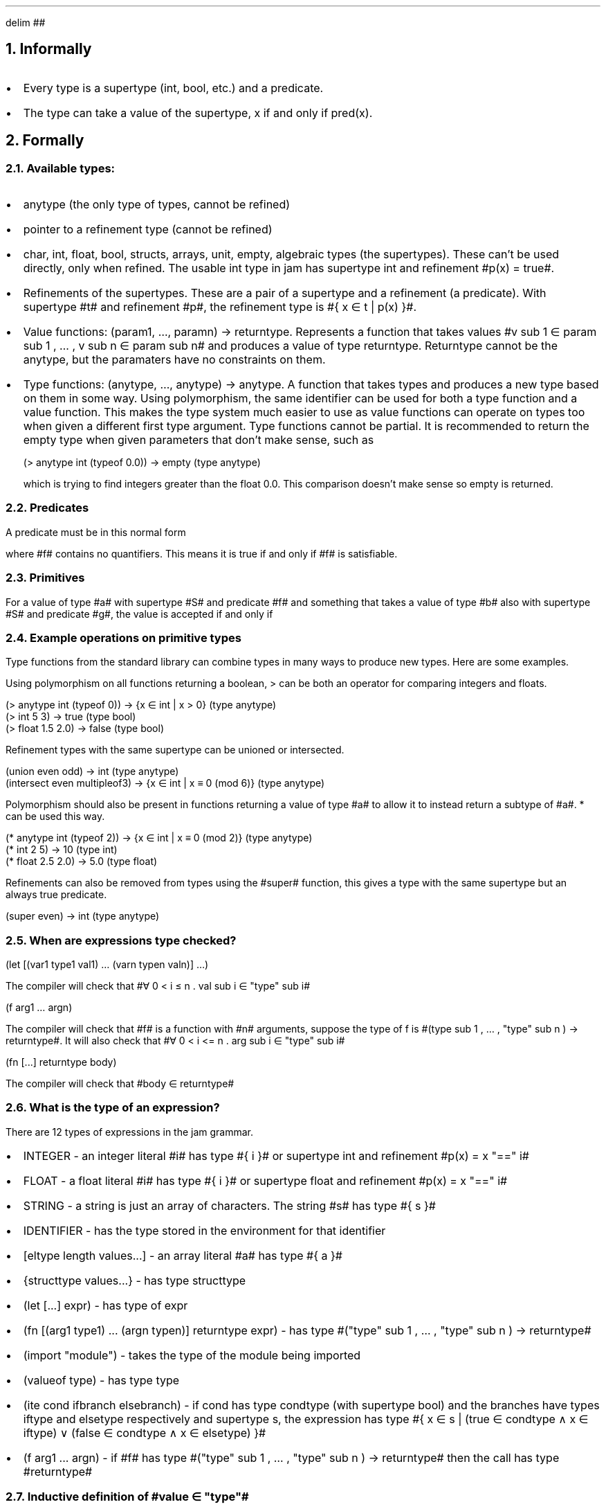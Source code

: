 .EQ
delim ##
.EN
.NH 1
Informally
.IP \(bu 2)
Every type is a supertype (int, bool, etc.) and a predicate.
.IP \(bu 2)
The type can take a value of the supertype, x if and only if pred(x).
.NH 1
Formally
.NH 2
Available types:
.IP \(bu 2)
anytype (the only type of types, cannot be refined)
.IP \(bu 2)
pointer to a refinement type (cannot be refined)
.IP \(bu 2)
char, int, float, bool, structs, arrays, unit, empty, algebraic types (the supertypes).
These can't be used directly, only when refined.
The usable int type in jam has supertype int and refinement #p(x) = true#.
.IP \(bu 2)
Refinements of the supertypes.
These are a pair of a supertype and a refinement (a predicate).
With supertype #t# and refinement #p#, the refinement type is #\(lC x \(mo t | p(x) \(rC#.
.IP \(bu 2)
Value functions: (param1, \[u2026], paramn) -> returntype.
Represents a function that takes values #v sub 1 \(mo param sub 1 , \[u2026] , v sub n \(mo param sub n# and produces a value of type returntype.
Returntype cannot be the anytype, but the paramaters have no constraints on them.
.IP \(bu 2)
Type functions: (anytype, \[u2026], anytype) -> anytype.
A function that takes types and produces a new type based on them in some way.
Using polymorphism, the same identifier can be used for both a type function and a value function.
This makes the type system much easier to use as value functions can operate on types too when given a different first type argument. 
Type functions cannot be partial. It is recommended to return the empty type when given parameters that don't make sense, such as
.DS L
.ft CW
(> anytype int (typeof 0.0))   -> empty (type anytype)
.ft
.DE
which is trying to find integers greater than the float 0.0. This comparison doesn't make sense so empty is returned.
.NH 2
Predicates
.LP
A predicate must be in this normal form
.EQ
\[te] x sub 1 , \[u2026] , x sub n . f(x sub 1 , \[u2026] , x sub n )
.EN
where #f# contains no quantifiers. This means it is true if and only if #f# is satisfiable.
.NH 2
Primitives
.LP
For a value of type #a# with supertype #S# and predicate #f# and something that takes a value of type #b# also with supertype #S# and predicate #g#, the value is accepted if and only if
.EQ
\[fa] x \[mo] S . f(x) \[rA] g(x)
.EN
.NH 2
Example operations on primitive types
.LP
Type functions from the standard library can combine types in many ways to produce new types. Here are some examples.
.LP
Using polymorphism on all functions returning a boolean, > can be both an operator for comparing integers and floats.
.DS L
.ft CW
(> anytype int (typeof 0))     -> {x \[mo] int | x > 0} (type anytype)
(> int 5 3)                    -> true (type bool)
(> float 1.5 2.0)              -> false (type bool)
.ft
.DE
.LP
Refinement types with the same supertype can be unioned or intersected.
.DS L
.ft CW
(union even odd)               -> int (type anytype)
(intersect even multipleof3)   -> {x \[mo] int | x \[==] 0 (mod 6)} (type anytype)
.ft
.DE
.LP
Polymorphism should also be present in functions returning a value of type #a# to allow it to instead return a subtype of #a#. * can be used this way.
.DS L
.ft CW
(* anytype int (typeof 2))   -> {x \[mo] int | x \[==] 0 (mod 2)} (type anytype)
(* int 2 5)                  -> 10 (type int)
(* float 2.5 2.0)            -> 5.0 (type float)
.ft
.DE
.LP
Refinements can also be removed from types using the #super# function, this gives a type with the same supertype but an always true predicate.
.DS L
.ft CW
(super even)  -> int (type anytype)
.ft
.DE
.NH 2
When are expressions type checked?
.DS L
.ft CW
(let [(var1 type1 val1) \[u2026] (varn typen valn)] \[u2026])
.ft
.DE
The compiler will check that #\[fa] 0 < i \[<=] n . val sub i \[mo] "type" sub i#
.DS L
.ft CW
(f arg1 \[u2026] argn)
.ft
.DE
The compiler will check that #f# is a function with #n# arguments, suppose the type of f is
#(type sub 1 , \[u2026] , "type" sub n ) -> returntype#.
It will also check that #\[fa] 0 < i <= n . arg sub i \[mo] "type" sub i#
.DS L
.ft CW
(fn [...] returntype body)
.ft
.DE
The compiler will check that #body \[mo] returntype#
.NH 2
What is the type of an expression?
.LP
There are 12 types of expressions in the jam grammar.
.IP \(bu 2)
INTEGER - an integer literal #i# has type #\(lC i \(rC# or supertype int and refinement #p(x) = x "==" i#
.IP \(bu 2)
FLOAT - a float literal #i# has type #\(lC i \(rC# or supertype float and refinement #p(x) = x "==" i#
.IP \(bu 2)
STRING - a string is just an array of characters. The string #s# has type #\(lC s \(rC#
.IP \(bu 2)
IDENTIFIER - has the type stored in the environment for that identifier
.IP \(bu 2)
[eltype length values...] - an array literal #a# has type #\(lC a \(rC#
.IP \(bu 2)
{structtype values...} - has type structtype
.IP \(bu 2)
(let [...] expr) - has type of expr
.IP \(bu 2)
(fn [(arg1 type1) ... (argn typen)] returntype expr) - has type #("type" sub 1 , \[u2026] , "type" sub n ) -> returntype#
.IP \(bu 2)
(import "module") - takes the type of the module being imported
.IP \(bu 2)
(valueof type) - has type type
.IP \(bu 2)
(ite cond ifbranch elsebranch) - if cond has type condtype (with supertype bool) and the branches have types iftype and elsetype respectively and supertype s, the expression has type #\(lC x \(mo s | (true \(mo condtype \(AN x \(mo iftype) \(OR (false \(mo condtype \(AN x \(mo elsetype) \(rC#
.IP \(bu 2)
(f arg1 ... argn) - if #f# has type #("type" sub 1 , \[u2026] , "type" sub n ) -> returntype# then the call has type #returntype#
.NH 2
Inductive definition of #value \(mo "type"#
.IP \(bu 2)
value \(mo anytype #iff# value is one of the types listed in section 2.1
.IP \(bu 2)
value \(mo pointer(ttype) #iff# the type of value is a pointer pointing to #pointed# and #pointed \(mo ttype#
.IP \(bu 2)
value \(mo type where type is a refinement type with supertype #s# and refinement #p# #iff#
value has supertype #s# and #p(value)#
.IP \(bu 2)
value \(mo #(param sub 1 , \[u2026], param sub n ) -> returntype# where returntype isn't the anytype #iff# 
.EQ
\(fa arg sub 1 \(mo param sub 1 , \[u2026] , arg sub n \(mo param sub n
.EN
(value #arg sub 1# \[u2026] #arg sub n#) \(mo returntype
.IP \(bu 2)
value \(mo #(anytype, \[u2026], anytype) -> anytype# #iff#
value is a type function with type #(anytype, \[u2026], anytype) -> anytype#
.NH 2
How types are evaluated
.LP
Types and type functions are evaluated at compile time using these rules
.IP \(bu 2)
IDENTIFIER - the value of that identifier in the environment
.IP \(bu 2)
[type length] - an array of length length and elements with type type
.IP \(bu 2)
{prop type ...} - a struct with named properties with respective types
.IP \(bu 2)
(let [(#var sub 1# #"type"# #"type" sub 1#) \[u2026] (#var sub n# #"type"# #"type" sub n#)] #body#) - 
evaluates the first definition's type and value and updates the environment, then uses the updated environment to
evaluate the second definition and continues until the last one, then
evaluates #body# with the updated environment.
.IP \(bu 2)
(fn [(#param sub 1# #"type" sub 1#) \[u2026] (#param sub n# #"type" sub n#)] #"returntype"# #body#) -
a type function taking #n# types as arguments and returning a new type, the environment is updated after
evaluating each type argument when the function is called, so the types of later parameters can depend on the
value of earlier ones, this is how polymorphism works in jam. This way the same definition can produce several
type functions and value functions. #returntype# is then evaluated with the environment, and then #body#.
The value of a type function is just its AST as it doesn't get evaluated in any way until it is called.
.IP \(bu 2)
(import "module") - just evaluates the module as a type TODO reference module section 
.IP \(bu 2)
(typeof value) - the type of value
.IP \(bu 2)
(ite condtype typea typeb) - if condtype is the empty type then typeb, if not then typea. Only the type that is used is evaluated.
.IP \(bu 2)
(#typefn# #arg sub 1# \[u2026] #arg sub n#) - evaluates each of the arguments as types, then evaluates the types of parameters expected of typefn using these types to check they match.
Then evaluates the return type and errors if it isn't anytype, finally evaluates the body of typefn with the updated environment to produce a type.

